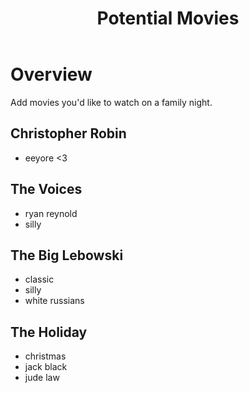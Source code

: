 #+TITLE: Potential Movies
#+STARTUP: oddeven indent showall
#+TODO: watched unwatched

* Overview

Add movies you'd like to watch on a family night.

** Christopher Robin
- eeyore <3

** The Voices
- ryan reynold
- silly

** The Big Lebowski
- classic
- silly
- white russians 

** The Holiday
- christmas
- jack black
- jude law
